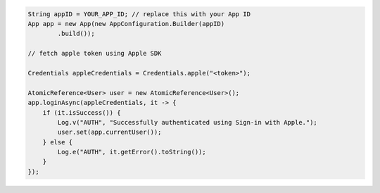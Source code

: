 .. code-block:: java

   String appID = YOUR_APP_ID; // replace this with your App ID
   App app = new App(new AppConfiguration.Builder(appID)
           .build());

   // fetch apple token using Apple SDK

   Credentials appleCredentials = Credentials.apple("<token>");

   AtomicReference<User> user = new AtomicReference<User>();
   app.loginAsync(appleCredentials, it -> {
       if (it.isSuccess()) {
           Log.v("AUTH", "Successfully authenticated using Sign-in with Apple.");
           user.set(app.currentUser());
       } else {
           Log.e("AUTH", it.getError().toString());
       }
   });
